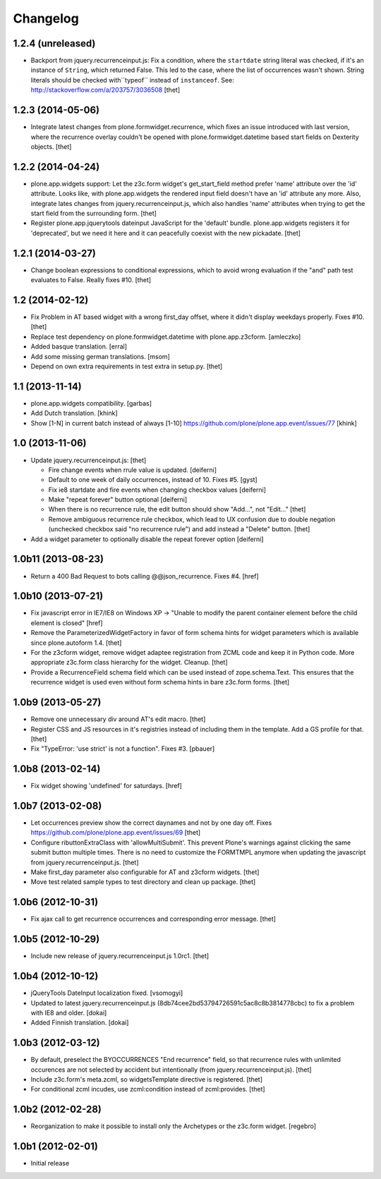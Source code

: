 Changelog
=========

1.2.4 (unreleased)
------------------

- Backport from jquery.recurrenceinput.js:
  Fix a condition, where the ``startdate`` string literal was checked, if it's
  an instance of ``String``, which returned False. This led to the case, where
  the list of occurrences wasn't shown. String literals should be checked
  with``typeof`` instead of ``instanceof``.
  See: http://stackoverflow.com/a/203757/3036508
  [thet]


1.2.3 (2014-05-06)
------------------

- Integrate latest changes from plone.formwidget.recurrence, which fixes an
  issue introduced with last version, where the recurrence overlay couldn't be
  opened with plone.formwidget.datetime based start fields on Dexterity
  objects.
  [thet]


1.2.2 (2014-04-24)
------------------

- plone.app.widgets support: Let the z3c.form widget's get_start_field method
  prefer 'name' attribute over the 'id' attribute. Looks like, with
  plone.app.widgets the rendered input field doesn't have an 'id' attribute any
  more. Also, integrate lates changes from jquery.recurrenceinput.js, which
  also handles 'name' attributes when trying to get the start field from the
  surrounding form.
  [thet]

- Register plone.app.jquerytools dateinput JavaScript for the 'default' bundle.
  plone.app.widgets registers it for 'deprecated', but we need it here and it
  can peacefully coexist with the new pickadate.
  [thet]


1.2.1 (2014-03-27)
------------------

- Change boolean expressions to conditional expressions, which to avoid wrong
  evaluation if the "and" path test evaluates to False. Really fixes #10.
  [thet]


1.2 (2014-02-12)
----------------

- Fix Problem in AT based widget with a wrong first_day offset, where it didn't
  display weekdays properly. Fixes #10.
  [thet]

- Replace test dependency on plone.formwidget.datetime with plone.app.z3cform.
  [amleczko]

- Added basque translation.
  [erral]

- Add some missing german translations.
  [msom]

- Depend on own extra requirements in test extra in setup.py.
  [thet]


1.1 (2013-11-14)
----------------

- plone.app.widgets compatibility.
  [garbas]

- Add Dutch translation.
  [khink]

- Show [1-N] in current batch instead of always [1-10]
  https://github.com/plone/plone.app.event/issues/77
  [khink]


1.0 (2013-11-06)
----------------

- Update jquery.recurrenceinput.js:
  [thet]

  - Fire change events when rrule value is updated. [deiferni]
  - Default to one week of daily occurrences, instead of 10. Fixes #5. [gyst]
  - Fix ie8 startdate and fire events when changing checkbox values [deiferni]
  - Make "repeat forever" button optional [deiferni]
  - When there is no recurrence rule, the edit button should show "Add...", not
    "Edit..." [thet]
  - Remove ambiguous recurrence rule checkbox, which lead to UX confusion due
    to double negation (unchecked checkbox said "no recurrence rule") and add
    instead a "Delete" button. [thet]

- Add a widget parameter to optionally disable the repeat forever option
  [deiferni]


1.0b11 (2013-08-23)
-------------------

- Return a 400 Bad Request to bots calling @@json_recurrence. Fixes #4.
  [href]


1.0b10 (2013-07-21)
-------------------

- Fix javascript error in IE7/IE8 on Windows XP -> "Unable to modify the parent
  container element before the child element is closed"
  [href]

- Remove the ParameterizedWidgetFactory in favor of form schema hints for
  widget parameters which is available since plone.autoform 1.4.
  [thet]

- For the z3cform widget, remove widget adaptee registration from ZCML code and
  keep it in Python code. More appropriate z3c.form class hierarchy for the
  widget. Cleanup.
  [thet]

- Provide a RecurrenceField schema field which can be used instead of
  zope.schema.Text. This ensures that the recurrence widget is used even
  without form schema hints in bare z3c.form forms.
  [thet]


1.0b9 (2013-05-27)
------------------

- Remove one unnecessary div around AT's edit macro.
  [thet]

- Register CSS and JS resources in it's registries instead of including them in
  the template. Add a GS profile for that.
  [thet]

- Fix "TypeError: 'use strict' is not a function". Fixes #3.
  [pbauer]


1.0b8 (2013-02-14)
------------------

- Fix widget showing 'undefined' for saturdays.
  [href]


1.0b7 (2013-02-08)
------------------

- Let occurrences preview show the correct daynames and not by one day off.
  Fixes https://github.com/plone/plone.app.event/issues/69
  [thet]

- Configure ributtonExtraClass with 'allowMultiSubmit'. This prevent Plone's
  warnings against clicking the same submit button multiple times. There is no
  need to customize the FORMTMPL anymore when updating the javascript from
  jquery.recurrenceinput.js.
  [thet]

- Make first_day parameter also configurable for AT and z3cform widgets.
  [thet]

- Move test related sample types to test directory and clean up package.
  [thet]


1.0b6 (2012-10-31)
------------------

- Fix ajax call to get recurrence occurrences and corresponding error message.
  [thet]


1.0b5 (2012-10-29)
------------------

- Include new release of jquery.recurrenceinput.js 1.0rc1.
  [thet]


1.0b4 (2012-10-12)
------------------

- jQueryTools DateInput localization fixed.
  [vsomogyi]

- Updated to latest jquery.recurrenceinput.js
  (8db74cee2bd53794726591c5ac8c8b3814778cbc) to fix a problem with IE8 and
  older.
  [dokai]

- Added Finnish translation.
  [dokai]


1.0b3 (2012-03-12)
------------------

- By default, preselect the BYOCCURRENCES "End recurrence" field, so that
  recurrence rules with unlimited occurences are not selected by accident but
  intentionally (from jquery.recurrenceinput.js).
  [thet]

- Include z3c.form's meta.zcml, so widgetsTemplate directive is registered.
  [thet]

- For conditional zcml incudes, use zcml:condition instead of zcml:provides.
  [thet]


1.0b2 (2012-02-28)
------------------

- Reorganization to make it possible to install only the Archetypes or
  the z3c.form widget. [regebro]


1.0b1 (2012-02-01)
------------------

- Initial release
